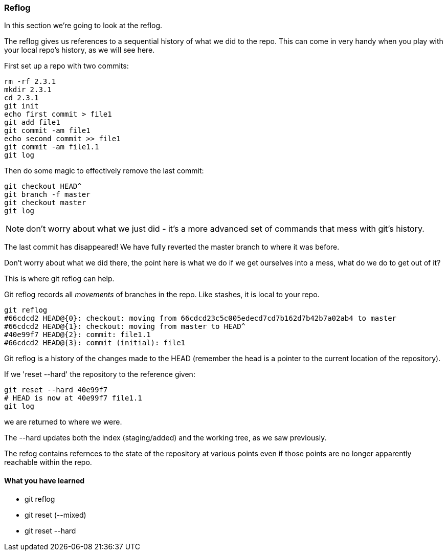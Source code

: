=== Reflog

In this section we're going to look at the reflog.

The reflog gives us references to a sequential history of what we did to the
repo. This can come in very handy when you play with your local repo's history,
as we will see here.

First set up a repo with two commits:

----
rm -rf 2.3.1
mkdir 2.3.1
cd 2.3.1
git init
echo first commit > file1
git add file1
git commit -am file1
echo second commit >> file1
git commit -am file1.1
git log
----

Then do some magic to effectively remove the last commit:

----
git checkout HEAD^
git branch -f master
git checkout master
git log
----

NOTE: don't worry about what we just did - it's a more advanced set of commands
that mess with git's history.

The last commit has disappeared! We have fully reverted the master branch
to where it was before.

Don't worry about what we did there, the point here is what we do if we get
ourselves into a mess, what do we do to get out of it?

This is where git reflog can help.

Git reflog records all _movements_ of branches in the repo. Like stashes, it is
local to your repo.

----
git reflog
#66cdcd2 HEAD@{0}: checkout: moving from 66cdcd23c5c005edecd7cd7b162d7b42b7a02ab4 to master
#66cdcd2 HEAD@{1}: checkout: moving from master to HEAD^
#40e99f7 HEAD@{2}: commit: file1.1
#66cdcd2 HEAD@{3}: commit (initial): file1
----

Git reflog is a history of the changes made to the HEAD (remember the head is a
pointer to the current location of the repository).

If we 'reset --hard' the repository to the reference given:

----
git reset --hard 40e99f7
# HEAD is now at 40e99f7 file1.1
git log
----

we are returned to where we were.

The --hard updates both the index (staging/added) and the working tree, as we
saw previously.

The refog contains refernces to the state of the repository at various points
even if those points are no longer apparently reachable within the repo.



==== What you have learned

- git reflog
- git reset (--mixed)
- git reset --hard
